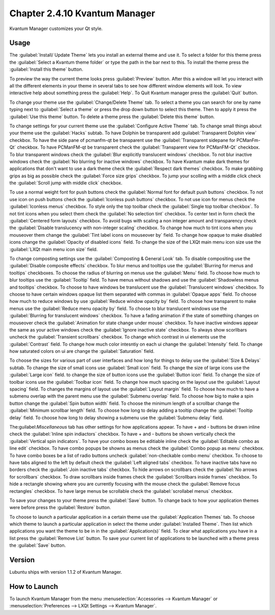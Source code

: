 Chapter 2.4.10 Kvantum Manager
===============================

Kvantum Manager customizes your Qt style.

Usage
-----
The :guilabel:`Install/ Update Theme` lets you install an external theme and use it. To select a folder for this theme press the :guilabel:`Select a Kvantum theme folder` or type the path in the bar next to this. To install the theme press the :guilabel:`Install this theme` button. 

.. image:: kvantum-install-update-theme.png

To preview the way the current theme looks press :guilabel:`Preview` button. After this a window will let you interact with all the different elements in your theme in several tabs to see how different window elements will look. To view interactive help about something press the :guilabel:`Help`. To Quit Kvantum manager press the :guilabel:`Quit` button.

To change your theme use the :guilabel:`Change/Delete Theme` tab. To select a theme you can search for one by name typing next to :guilabel:`Select a theme` or press the drop down button to select this theme. Then to apply it press the :guilabel:`Use this theme` button. To delete a theme press the :guilabel:`Delete this theme` button.

.. image:: change-delete-theme.png

To change settings for your current theme use the :guilabel:`Configure Active Theme` tab. To change small things about your theme use the :guilabel:`Hacks` subtab. To have Dolphin be transparent add :guilabel:`Transparent Dolphin view` checkbox. To have the side pane of pcmanfm-qt be transparent use the :guilabel:`Transparent sidepane for PCManFm-Qt` checkbox. To have PCManFM-qt be transparent check the :guilabel:`Transparent view for PCManFM-Qt` checkbox. To blur transparent windows check the :guilabel:`Blur explicitly translucent windows` checkbox. To not blur inactive windows check the :guilabel:`No blurring for inactive windows` checkbox. To have Kvantum make dark themes for applications that don't want to use a dark theme check the :guilabel:`Respect dark themes` checkbox. To make grabbing grips as big as possible check the :guilabel:`Force size grips` checkbox. To jump your scolling with a middle click check the :guilabel:`Scroll jump with middle click` checkbox. 

.. image:: hacks-subtbab.png

To use a normal weight font for push buttons check the :guilabel:`Normal font for default push buttons` checkbox. To not use icon on push buttons check the :guilabel:`Iconless push buttons` checkbox. To not use icon for menus check the :guilabel:`Iconless menus` checkbox. To style only the top toolbar check the :guilabel:`Single top toolbar checkbox`. To not tint icons when you select them check the :guilabel:`No selection tint` checkbox. To center text in form check the :guilabel:`Centered form layouts` checkbox. To avoid bugs with scaling a non integer amount and transparency check the :guilabel:`Disable translucency with non-integer scaling` checkbox. To change how much to tint icons when you mouseover them change the :guilabel:`Tint label icons on mouseover by` field. To change how opaque to make disabled icons change the :guilabel:`Opacity of disabled icons` field. To change the size of the LXQt main menu icon size use the :guilabel:`LXQt main menu icon size` field.

To change composting settings use the :guilabel:`Composting & General Look` tab. To disable compositing use the :guilabel:`Disable composite effects` checkbox. To blur menus and tooltips use the :guilabel:`Blurring for menus and tooltips` checkboxes. To choose the radius of blurring on menus use the :guilabel:`Menu` field. To choose how much to blur tooltips use the :guilabel:`Tooltip` field. To have menus without shadows and use the :guilabel:`Shadowless menus and tooltips` checkbox. To choose to have windows be translucent use the :guilabel:`Translucent windows` checkbox. To choose to have certain windows opaque list them separated with commas in :guilabel:`Opaque apps` field. To choose how much to reduce windows by use :guilabel:`Reduce window opacity by` field. To choose how transparent to make menus use the :guilabel:`Reduce menu opacity by` field. To choose to blur translucent windows use the :guilabel:`Blurring for translucent windows` checkbox. To have a fading animation if the state of something changes on mouseover check the :guilabel:`Animation for state change under mouse` checkbox. To have inactive windows appear the same as your active windows check the :guilabel:`Ignore inactive state` checkbox. To always show scorllbars uncheck the :guilabel:`Transient scrollbars` checkbox. To change which contrast in ui elements use the :guilabel:`Contrast` field. To change how much color intesntiy on each ui change the :guilabel:`Intensity` field. To change how saturated colors on ui are change the :guilabel:`Saturation` field.

.. image:: compositing-general-subtab.png

To choose the sizes for various part of user interfaces and how long for things to delay use the :guilabel:`Size & Delays` subtab. To change the size of small icons use :guilabel:`Small icon` field. To change the size of large icons use the :guilabel:`Large icon` field. to change the size of button icons use the :guilabel:`Button icon` field. To change the size of toolbar icons use the :guilabel:`Toolbar icon` field. To change how much spacing on the layout use the :guilabel:`Layout spacing` field. To changes the margins of layout use the :guilabel:`Layout margin` field. To choose how much to have a submenu overlap with the parent menu use the :guilabel:`Submenu overlap` field. To choose how big to make a spin button change the :guilabel:`Spin button width` field. To choose the minimum length of a scrollbar change the :guilabel:`Minimum scrollbar length` field. To choose how long to delay adding a tooltip change the :guilabel:`Tooltip delay` field. To choose how long to delay showing a submenu use the :guilabel:`Submenu delay` field. 

.. image:: sizes-delay-subtab.png

The:guilabel:`Miscellaneous` tab has other settings for how applications appear.  To have + and - buttons be drawn inline check the :guilabel:`Inline spin indiactors` checkbox. To have + and - buttons be shown vertically check the :guilabel:`Vertical spin indicators`. To have your combo boxes be editiable inline check the :guilabel:`Editable combo as line edit` checkbox. To have combo popups be showns as menus check the :guilabel:`Combo popup as menu` checkbox. To have combo boxes be a list of radio buttons uncheck :guilabel:`non-checkable combo menu` checkbox. To choose to have tabs aligned to the left by default check the :guilabel:`Left aligned tabs` checkbox. To have inactive tabs have no borders check the :guilabel:`Join inactive tabs` checkbox. To hide arrows on scrollbars check the :guilabel:`No arrows for scrollbars` checkbox. To draw scrollbars inside frames check the :guilabel:`Scrollbars inside frames` checkbox. To hide a rectangle showing where you are currently focusing with the mouse check the :guilabel:`Remove focus rectangles` checkbox. To have large menus be scrollable check the :guilabel:`scrollabel menus` checkbox.

.. image:: misc-subtab.png
 
To save your changes to your theme press the :guilabel:`Save` button. To change back to how your application themes were before press the :guilabel:`Restore` button.

To choose to launch a particular application in a certain theme use the :guilabel:`Application Themes` tab. To choose which theme to launch a particular application in select the theme under :guilabel:`Installed Theme`. Then list which applications you want the theme to be in in the :guilabel:`Application(s)` field. To clear what applications you have in a list press the :guilabel:`Remove List` button. To save your current list of applications to be launched with a theme press the :guilabel:`Save` button.

.. image:: application-themes.png

Version
-------
Lubuntu ships with version 1.1.2 of Kvantum Manager.

How to Launch
--------------

To launch Kvantum Manager from the menu :menuselection:`Accessories --> Kvantum Manager` or :menuselection:`Preferences --> LXQt Settings --> Kvantum Manager`.
